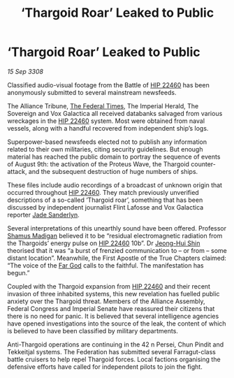 :PROPERTIES:
:ID:       ae4f8ae6-125c-4644-81ac-17dc3a2bea52
:END:
#+title: ‘Thargoid Roar’ Leaked to Public
#+filetags: :3308:Empire:Federation:Alliance:Thargoid:galnet:

* ‘Thargoid Roar’ Leaked to Public

/15 Sep 3308/

Classified audio-visual footage from the Battle of [[id:55088d83-4221-44fa-a9d5-6ebb0866c722][HIP 22460]] has been anonymously submitted to several mainstream newsfeeds. 

The Alliance Tribune, [[id:be5df73c-519d-45ed-a541-9b70bc8ae97c][The Federal Times]], The Imperial Herald, The Sovereign and Vox Galactica all received databanks salvaged from various wreckages in the [[id:55088d83-4221-44fa-a9d5-6ebb0866c722][HIP 22460]] system. Most were obtained from naval vessels, along with a handful recovered from independent ship’s logs. 

Superpower-based newsfeeds elected not to publish any information related to their own militaries, citing security guidelines. But enough material has reached the public domain to portray the sequence of events of August 9th: the activation of the Proteus Wave, the Thargoid counter-attack, and the subsequent destruction of huge numbers of ships. 

These files include audio recordings of a broadcast of unknown origin that occurred throughout [[id:55088d83-4221-44fa-a9d5-6ebb0866c722][HIP 22460]]. They match previously unverified descriptions of a so-called ‘Thargoid roar’, something that has been discussed by independent journalist Flint Lafosse and Vox Galactica reporter [[id:139670fe-bd19-40b6-8623-cceeef01fd36][Jade Sanderlyn]]. 

Several interpretations of this unearthly sound have been offered. Professor [[id:3af8bb5f-63d0-4a98-b172-dcbcb70b5a4f][Shamus Madigan]] believed it to be “residual electromagnetic radiation from the Thargoids’ energy pulse on [[id:55088d83-4221-44fa-a9d5-6ebb0866c722][HIP 22460]] 10b”. Dr [[id:9dfc056b-14da-469e-ac5f-80519edcaf58][Jeong-Hui Shin]] theorised that it was “a burst of frenzied communication to – or from – some distant location”. Meanwhile, the First Apostle of the True Chapters claimed: “The voice of the [[id:04ae001b-eb07-4812-a42e-4bb72825609b][Far God]] calls to the faithful. The manifestation has begun.” 

Coupled with the Thargoid expansion from [[id:55088d83-4221-44fa-a9d5-6ebb0866c722][HIP 22460]] and their recent invasion of three inhabited systems, this new revelation has fuelled public anxiety over the Thargoid threat. Members of the Alliance Assembly, Federal Congress and Imperial Senate have reassured their citizens that there is no need for panic. It is believed that several intelligence agencies have opened investigations into the source of the leak, the content of which is believed to have been classified by military departments. 

Anti-Thargoid operations are continuing in the 42 n Persei, Chun Pindit and Tekkeitjal systems. The Federation has submitted several Farragut-class battle cruisers to help repel Thargoid forces. Local factions organising the defensive efforts have called for independent pilots to join the fight.
